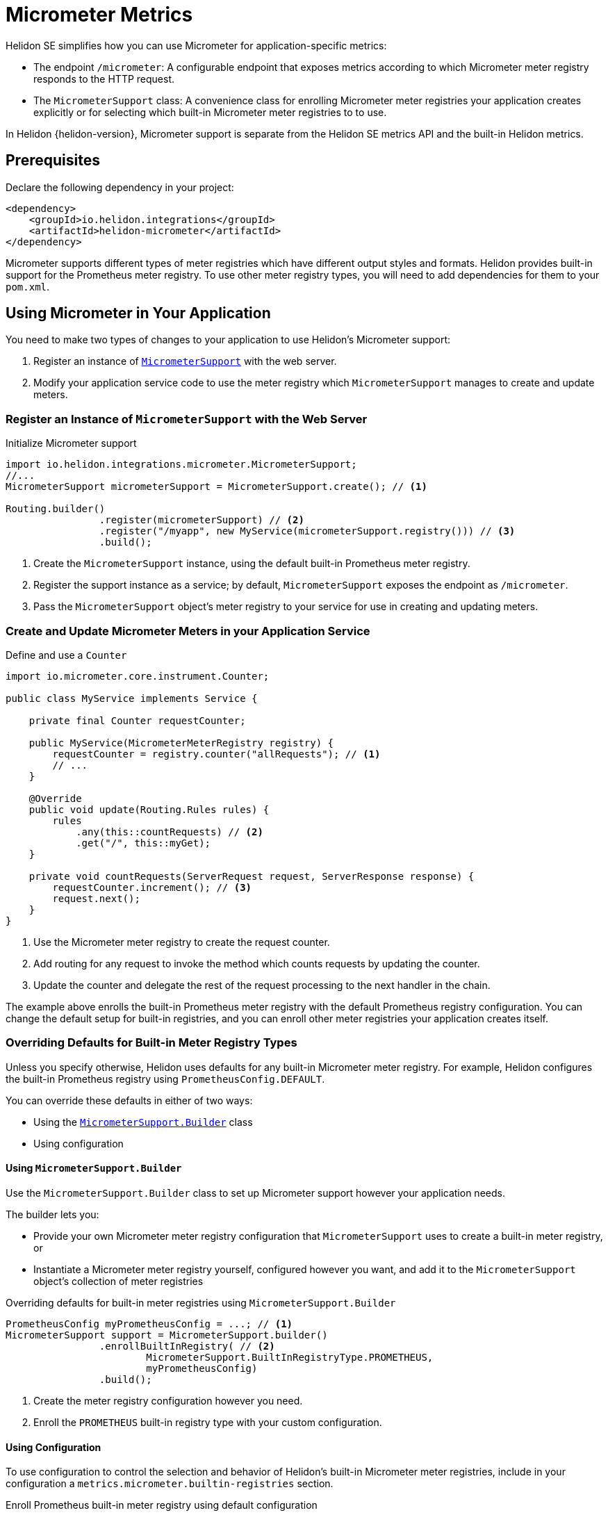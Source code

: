 ///////////////////////////////////////////////////////////////////////////////

    Copyright (c) 2021 Oracle and/or its affiliates.

    Licensed under the Apache License, Version 2.0 (the "License");
    you may not use this file except in compliance with the License.
    You may obtain a copy of the License at

        http://www.apache.org/licenses/LICENSE-2.0

    Unless required by applicable law or agreed to in writing, software
    distributed under the License is distributed on an "AS IS" BASIS,
    WITHOUT WARRANTIES OR CONDITIONS OF ANY KIND, either express or implied.
    See the License for the specific language governing permissions and
    limitations under the License.

///////////////////////////////////////////////////////////////////////////////

= Micrometer Metrics
:description: Helidon Micrometer integration
:keywords: micrometer, helidon, metrics, integration
:javadoc-base-url-api: {javadoc-base-url}io.helidon.integrations.micrometer/io/helidon/integrations/micrometer
:h1Prefix: SE

Helidon {h1Prefix} simplifies how you can use Micrometer for application-specific metrics:

* The endpoint `/micrometer`: A configurable endpoint that exposes metrics according to which Micrometer meter registry
responds to the HTTP request.
* The `MicrometerSupport` class: A convenience class for enrolling Micrometer meter registries your application
creates explicitly or for selecting which built-in Micrometer meter registries to
to use.

In Helidon {helidon-version}, Micrometer support is separate from the Helidon SE metrics API and the built-in Helidon metrics.

== Prerequisites

Declare the following dependency in your project:

[source,xml,subs="verbatim,attributes"]
----
<dependency>
    <groupId>io.helidon.integrations</groupId>
    <artifactId>helidon-micrometer</artifactId>
</dependency>
----

Micrometer supports different types of meter registries which have different output styles and formats.
Helidon provides built-in support for the Prometheus meter registry.
To use other meter registry types, you will need to add dependencies for them to your `pom.xml`.

== Using Micrometer in Your Application
You need to make two types of changes to your application to use Helidon's Micrometer support:

1. Register an instance of link:{javadoc-base-url-api}/MicrometerSupport.html[`MicrometerSupport`] with the web server.
2. Modify your application service code to use the meter registry which `MicrometerSupport` manages to create
and update meters.

=== Register an Instance of `MicrometerSupport` with the Web Server

[source,java]
.Initialize Micrometer support
----
import io.helidon.integrations.micrometer.MicrometerSupport;
//...
MicrometerSupport micrometerSupport = MicrometerSupport.create(); // <1>

Routing.builder()
                .register(micrometerSupport) // <2>
                .register("/myapp", new MyService(micrometerSupport.registry())) // <3>
                .build();
----
<1> Create the `MicrometerSupport` instance, using the default built-in Prometheus meter registry.
<2> Register the support instance as a service; by default, `MicrometerSupport` exposes the endpoint as `/micrometer`.
<3> Pass the `MicrometerSupport` object's meter registry to your service for use in creating and updating meters.

=== Create and Update Micrometer Meters in your Application Service

[source,java]
.Define and use a `Counter`
----
import io.micrometer.core.instrument.Counter;

public class MyService implements Service {

    private final Counter requestCounter;

    public MyService(MicrometerMeterRegistry registry) {
        requestCounter = registry.counter("allRequests"); // <1>
        // ...
    }

    @Override
    public void update(Routing.Rules rules) {
        rules
            .any(this::countRequests) // <2>
            .get("/", this::myGet);
    }

    private void countRequests(ServerRequest request, ServerResponse response) {
        requestCounter.increment(); // <3>
        request.next();
    }
}
----
<1> Use the Micrometer meter registry to create the request counter.
<2> Add routing for any request to invoke the method which counts requests by updating the counter.
<3> Update the counter and delegate the rest of the request processing to the next handler in the chain.

The example above enrolls the built-in Prometheus meter registry with the default Prometheus registry configuration.
You can change the default setup for built-in registries, and you can enroll other meter registries your application
creates itself.

=== Overriding Defaults for Built-in Meter Registry Types
Unless you specify otherwise, Helidon uses defaults for any built-in Micrometer meter registry.
For example, Helidon configures the built-in Prometheus registry using `PrometheusConfig.DEFAULT`.

You can override these defaults in either of two ways:

* Using the link:{javadoc-base-url-api}/MicrometerSupport.Builder.html[`MicrometerSupport.Builder`] class
* Using configuration

==== Using `MicrometerSupport.Builder`
Use the `MicrometerSupport.Builder` class to set up Micrometer support however your application needs.

The builder lets you:

* Provide your own Micrometer meter registry configuration that `MicrometerSupport` uses to create a built-in meter
registry, or
* Instantiate a Micrometer meter registry yourself, configured however you want, and add it to the `MicrometerSupport`
object's collection of meter registries

[source,java]
.Overriding defaults for built-in meter registries using `MicrometerSupport.Builder`
----
PrometheusConfig myPrometheusConfig = ...; // <1>
MicrometerSupport support = MicrometerSupport.builder()
                .enrollBuiltInRegistry( // <2>
                        MicrometerSupport.BuiltInRegistryType.PROMETHEUS,
                        myPrometheusConfig)
                .build();
----
<1> Create the meter registry configuration however you need.
<2> Enroll the `PROMETHEUS` built-in registry type with your custom configuration.


==== Using Configuration
To use configuration to control the selection and behavior of Helidon's built-in Micrometer meter registries,
include in your configuration a `metrics.micrometer.builtin-registries` section.

[source,yaml]
.Enroll Prometheus built-in meter registry using default configuration
----
metrics:
  micrometer:
    builtin-registries:
      - type: prometheus
----

[source,yaml]
.Enroll Prometheus built-in meter registry with non-default configuration
----
metrics:
  micrometer:
    builtin-registries:
      - type: prometheus
        prefix: myPrefix
----

The configuration keys that are valid for the 'builtin-registries' entry depend on the type of Micrometer meter
registry.
Refer to the documentation for the meter registry you want to configure to find out what items apply to that registry
type.

Helidon does not validate the configuration keys you specify against the items defined by the corresponding
meter registry configuration class.

=== Enrolling other Micrometer meter registries
To create your own registries and enroll them with `MicrometerSupport`, you need to:

. Write a `Handler` +
+
Each meter registry has its own way of producing output.
Write your handler so that it has a reference to the meter registry it should use and so
its `accept` method sets the payload in the HTTP response using the registry's mechanism for creating output.

. Write a `Function` which accepts a `ServerRequest` and returns an `Optional<Handler>` +
+
In general, your function looks at the request--the `Content-Type`, query parameters, etc.--to
decide whether your handler should respond to the request.
If so, your function should instantiate your `Handler` and return an `Optional.of(theInstance)`;
otherwise, your function should return `Optional.empty()`. +
+
When `MicrometerSupport` receives a request, it invokes the functions of all the enrolled registries,
stopping as soon as one function provides a handler.
`MicrometerSupport` then delegates to that handler to create and send the response.

. Pass the `Handler` and `Function` to the `MicrometerSupport.enrollRegistry` method to enroll them +
+
[source,java]
.Creating and enrolling your own Micrometer meter registry
----
MeterRegistry myRegistry = new PrometheusMeterRegistry(myPrometheusConfig); // <1>
MicrometerSupport support = MicrometerSupport.builder()
                .enrollRegistry(myRegistry,
                               request -> request // <2>
                                    .headers()
                                    .bestAccepted(MediaType.TEXT_PLAIN).isPresent()
                                    ? Optional.of((req, resp) ->
                                            resp.send(myRegistry.scrape())) // <3>
                                    : Optional.empty())
                .build();
----
<1> Create the meter registry. This example uses a Prometheus registry but it can be any extension of `MeterRegistry`.
<2> Provide the function that checks if the link:{javadoc-base-url-webserver}/ServerRequest.html[`ServerRequest`]
accepts `text/plain` (or unspecified) content (either is normally an indication for Prometheus-style output)
and returns the appropriate `Optional<link:{:javadoc-base-url-webserver}/Handler.html[``Handler``]>`.
<3> A very simple in-line `Handler` that sets the response entity from the Prometheus registry's `scrape()` method.

== Accessing the Helidon Micrometer Endpoint
By default, Helidon Micrometer support exposes the `/micrometer` endpoint. You can override this
using the `Builder` or the `metrics.micrometer.web-context` configuration key.

When `MicrometerSupport` receives a request at the endpoint, it looks for the first enrolled meter registry for which
the corresponding `Function<ServerRequest, Optional<Handler>>` returns a non-empty `Handler`.
Helidon invokes that `Handler` which must retrieve the metrics output from the corresponding meter registry and set
and send the response.
Note that the `Handler` which your function returns must have a reference to the meter registry it will use
in preparing the response.
